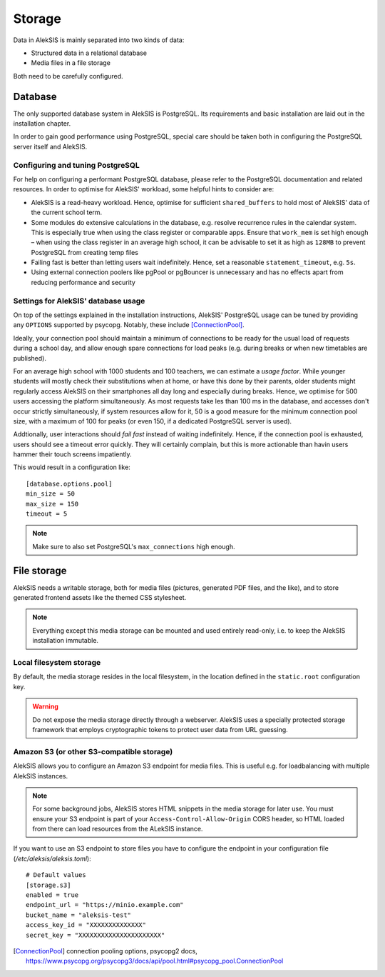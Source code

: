 Storage
=======

Data in AlekSIS is mainly separated into two kinds of data:

- Structured data in a relational database
- Media files in a file storage

Both need to be carefully configured.

Database
--------

The only supported database system in AlekSIS is PostgreSQL. Its requirements
and basic installation are laid out in the installation chapter.

In order to gain good performance using PostgreSQL, special care should be taken
both in configuring the PostgreSQL server itself and AlekSIS.

Configuring and tuning PostgreSQL
~~~~~~~~~~~~~~~~~~~~~~~~~~~~~~~~~

For help on configuring a performant PostgreSQL database, please refer
to the PostgreSQL documentation and related resources. In order to optimise
for AlekSIS' workload, some helpful hints to consider are:

- AlekSIS is a read-heavy workload. Hence, optimise for sufficient ``shared_buffers``
  to hold most of AlekSIS' data of the current school term.
- Some modules do extensive calculations in the database, e.g. resolve
  recurrence rules in the calendar system. This is especially true when using
  the class register or comparable apps. Ensure that ``work_mem`` is set
  high enough – when using the class register in an average high school, it
  can be advisable to set it as high as ``128MB`` to prevent PostgreSQL from
  creating temp files
- Failing fast is better than letting users wait indefinitely. Hence, set a
  reasonable ``statement_timeout``, e.g. ``5s``.
- Using external connection poolers like pgPool or pgBouncer is unnecessary and
  has no effects apart from reducing performance and security

Settings for AlekSIS' database usage
~~~~~~~~~~~~~~~~~~~~~~~~~~~~~~~~~~~~

On top of the settings explained in the installation instructions, AlekSIS'
PostgreSQL usage can be tuned by providing any ``OPTIONS`` supported by
psycopg. Notably, these include [ConnectionPool]_.

Ideally, your connection pool should maintain a minimum of connections to be
ready for the usual load of requests during a school day, and allow enough
spare connections for load peaks (e.g. during breaks or when new timetables
are published).

For an average high school with 1000 students and 100 teachers, we can estimate
a *usage factor*. While younger students will mostly check their substitutions
when at home, or have this done by their parents, older students might regularly
access AlekSIS on their smartphones all day long and especially during breaks.
Hence, we optimise for 500 users accessing the platform simultaneously. As most
requests take les than 100 ms in the database, and accesses don't occur strictly
simultaneously, if system resources allow for it, 50 is a good measure for the
minimum connection pool size, with a maximum of 100 for peaks (or even 150, if a
dedicated PostgreSQL server is used).

Addtionally, user interactions should *fail fast* instead of waiting indefinitely.
Hence, if the connection pool is exhausted, users should see a timeout error quickly.
They will certainly complain, but this is more actionable than havin users hammer their
touch screens impatiently.

This would result in a configuration like::

  [database.options.pool]
  min_size = 50
  max_size = 150
  timeout = 5

.. note::
   Make sure to also set PostgreSQL's ``max_connections`` high enough.

File storage
------------

AlekSIS needs a writable storage, both for media files (pictures,
generated PDF files, and the like), and to store generated frontend
assets like the themed CSS stylesheet.

.. note::
    Everything except this media storage can be mounted and used
    entirely read-only, i.e. to keep the AlekSIS installation immutable.

Local filesystem storage
~~~~~~~~~~~~~~~~~~~~~~~~

By default, the media storage resides in the local filesystem, in the
location defined in the ``static.root`` configuration key.

.. warning::
    Do not expose the media storage directly through a webserver.
    AlekSIS uses a specially protected storage framework that
    employs cryptographic tokens to protect user data from URL
    guessing.

Amazon S3 (or other S3-compatible storage)
~~~~~~~~~~~~~~~~~~~~~~~~~~~~~~~~~~~~~~~~~~

AlekSIS allows you to configure an Amazon S3 endpoint for  media
files. This is useful e.g. for loadbalancing with multiple AlekSIS
instances.

.. note::
   For some background jobs, AlekSIS stores HTML snippets in the media
   storage for later use. You must ensure your S3 endpoint is part of
   your ``Access-Control-Allow-Origin`` CORS header, so HTML loaded from
   there can load resources from the ALekSIS instance.

If you want to use an S3 endpoint to store files you have to configure the
endpoint in your configuration file (`/etc/aleksis/aleksis.toml`)::

  # Default values
  [storage.s3]
  enabled = true
  endpoint_url = "https://minio.example.com"
  bucket_name = "aleksis-test"
  access_key_id = "XXXXXXXXXXXXXX"
  secret_key = "XXXXXXXXXXXXXXXXXXXXXX"

.. [ConnectionPool] connection pooling options, psycopg2 docs,
                    https://www.psycopg.org/psycopg3/docs/api/pool.html#psycopg_pool.ConnectionPool

